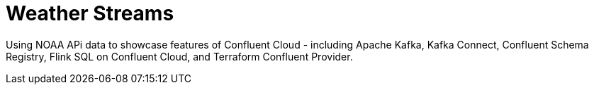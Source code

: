 = Weather Streams

Using NOAA APi data to showcase features of Confluent Cloud - including Apache Kafka, Kafka Connect,
Confluent Schema Registry, Flink SQL on Confluent Cloud, and Terraform Confluent Provider.